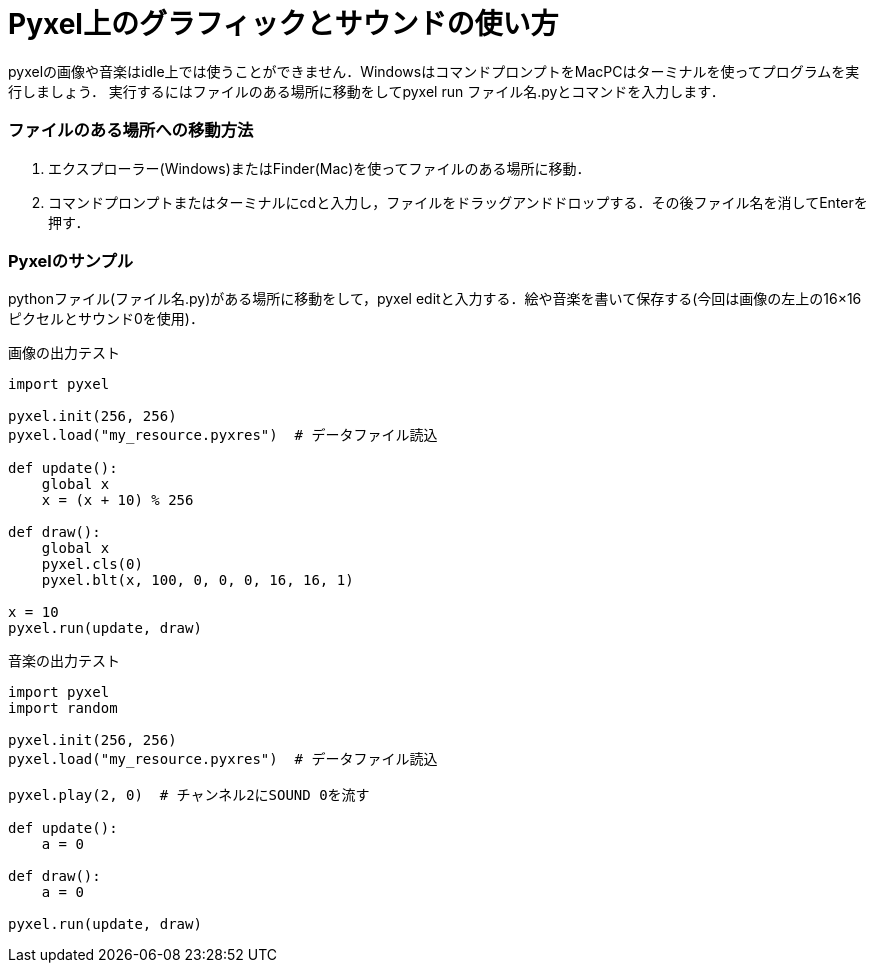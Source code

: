 = Pyxel上のグラフィックとサウンドの使い方

pyxelの画像や音楽はidle上では使うことができません．WindowsはコマンドプロンプトをMacPCはターミナルを使ってプログラムを実行しましょう．
実行するにはファイルのある場所に移動をしてpyxel run ファイル名.pyとコマンドを入力します．

### ファイルのある場所への移動方法
1. エクスプローラー(Windows)またはFinder(Mac)を使ってファイルのある場所に移動．
2. コマンドプロンプトまたはターミナルにcdと入力し，ファイルをドラッグアンドドロップする．その後ファイル名を消してEnterを押す．

### Pyxelのサンプル
pythonファイル(ファイル名.py)がある場所に移動をして，pyxel editと入力する．絵や音楽を書いて保存する(今回は画像の左上の16×16ピクセルとサウンド0を使用)．

画像の出力テスト
[source,python]
----
import pyxel

pyxel.init(256, 256)
pyxel.load("my_resource.pyxres")  # データファイル読込

def update():
    global x
    x = (x + 10) % 256

def draw():
    global x
    pyxel.cls(0)
    pyxel.blt(x, 100, 0, 0, 0, 16, 16, 1)

x = 10
pyxel.run(update, draw)
----

音楽の出力テスト
[source,python]
----
import pyxel
import random

pyxel.init(256, 256)
pyxel.load("my_resource.pyxres")  # データファイル読込

pyxel.play(2, 0)  # チャンネル2にSOUND 0を流す

def update():
    a = 0

def draw():
    a = 0

pyxel.run(update, draw)
----
